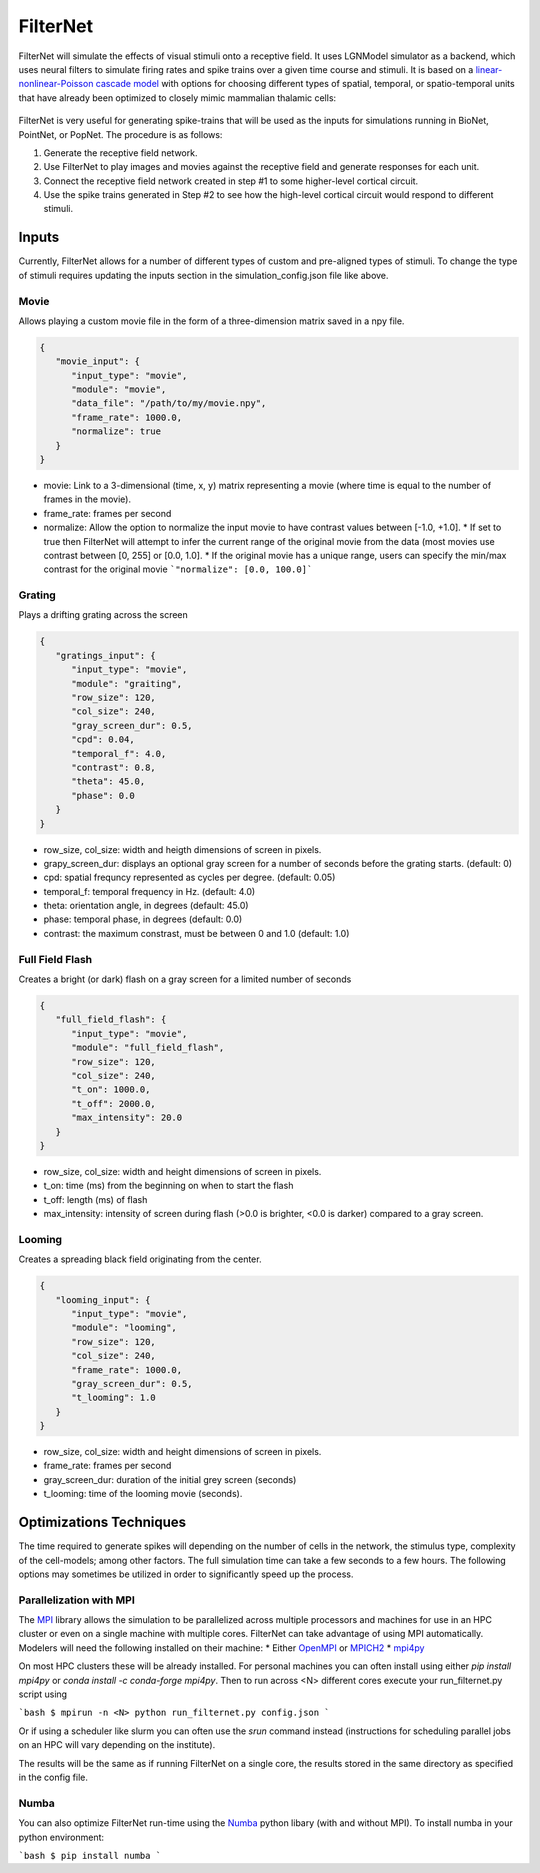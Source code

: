 FilterNet
=========

.. figure:: _static/images/bmtk_architecture_filternet_highlight.jpg
   :scale: 40%

FilterNet will simulate the effects of visual stimuli onto a receptive field. It uses LGNModel simulator as a backend, which
uses neural filters to simulate firing rates and spike trains over a given time course and stimuli. It is based on a
`linear-nonlinear-Poisson cascade model <https://en.wikipedia.org/wiki/Linear-nonlinear-Poisson_cascade_model>`_
with options for choosing different types of spatial, temporal, or spatio-temporal units that have already been
optimized to closely mimic mammalian thalamic cells:


.. figure:: _static/images/lnp_model.jpg
   :scale: 60%


FilterNet is very useful for generating spike-trains that will be used as the inputs for simulations running in BioNet,
PointNet, or PopNet. The procedure is as follows:

1. Generate the receptive field network.
2. Use FilterNet to play images and movies against the receptive field and generate responses for each unit.
3. Connect the receptive field network created in step #1 to some higher-level cortical circuit.
4. Use the spike trains generated in Step #2 to see how the high-level cortical circuit would respond to different stimuli.


Inputs
------
Currently, FilterNet allows for a number of different types of custom and pre-aligned types of stimuli. To change the
type of stimuli requires updating the inputs section in the simulation_config.json file like above.

Movie
+++++
Allows playing a custom movie file in the form of a three-dimension matrix saved in a npy file.

.. code:: json

   {
      "movie_input": {
         "input_type": "movie",
         "module": "movie",
         "data_file": "/path/to/my/movie.npy",
         "frame_rate": 1000.0,
         "normalize": true
      }
   }

* movie: Link to a 3-dimensional (time, x, y) matrix representing a movie (where time is equal to the number of frames in the movie).
* frame_rate: frames per second
* normalize: Allow the option to normalize the input movie to have contrast values between [-1.0, +1.0].
  * If set to true then FilterNet will attempt to infer the current range of the original movie from the data (most movies use contrast between [0, 255] or [0.0, 1.0].
  * If the original movie has a unique range, users can specify the min/max contrast for the original movie ```"normalize": [0.0, 100.0]```

Grating
+++++++
Plays a drifting grating across the screen

.. code:: json

   {
      "gratings_input": {
         "input_type": "movie",
         "module": "graiting",
         "row_size": 120,
         "col_size": 240,
         "gray_screen_dur": 0.5,
         "cpd": 0.04,
         "temporal_f": 4.0,
         "contrast": 0.8,
         "theta": 45.0,
         "phase": 0.0
      }
   }

* row_size, col_size: width and heigth dimensions of screen in pixels.
* grapy_screen_dur: displays an optional gray screen for a number of seconds before the grating starts. (default: 0)
* cpd: spatial frequncy represented as cycles per degree. (default: 0.05)
* temporal_f: temporal frequency in Hz. (default: 4.0)
* theta: orientation angle, in degrees (default: 45.0)
* phase: temporal phase, in degrees (default: 0.0)
* contrast: the maximum constrast, must be between 0 and 1.0 (default: 1.0)


Full Field Flash
++++++++++++++++
Creates a bright (or dark) flash on a gray screen for a limited number of seconds

.. code:: json

   {
      "full_field_flash": {
         "input_type": "movie",
         "module": "full_field_flash",
         "row_size": 120,
         "col_size": 240,
         "t_on": 1000.0,
         "t_off": 2000.0,
         "max_intensity": 20.0
      }
   }

* row_size, col_size: width and height dimensions of screen in pixels.
* t_on: time (ms) from the beginning on when to start the flash
* t_off: length (ms) of flash
* max_intensity: intensity of screen during flash (>0.0 is brighter, <0.0 is darker) compared to a gray screen.


Looming
+++++++
Creates a spreading black field originating from the center.

.. code:: json

   {
      "looming_input": {
         "input_type": "movie",
         "module": "looming",
         "row_size": 120,
         "col_size": 240,
         "frame_rate": 1000.0,
         "gray_screen_dur": 0.5,
         "t_looming": 1.0
      }
   }

* row_size, col_size: width and height dimensions of screen in pixels.
* frame_rate: frames per second
* gray_screen_dur: duration of the initial grey screen (seconds)
* t_looming: time of the looming movie (seconds).


Optimizations Techniques
------------------------
The time required to generate spikes will depending on the number of cells in the network, the stimulus type, complexity of the cell-models; among
other factors. The full simulation time can take a few seconds to a few hours. The following options may sometimes be utilized in order to 
significantly speed up the process.


Parallelization with MPI
++++++++++++++++++++++++
The `MPI <https://www.mpi-forum.org/docs/>`_ library allows the simulation to be parallelized across multiple processors and machines for use in an 
HPC cluster or even on a single machine with multiple cores. FilterNet can take advantage of using MPI automatically. Modelers will need the following
installed on their machine:
* Either `OpenMPI <https://www.open-mpi.org/>`_ or `MPICH2 <https://www.mpich.org/>`_ 
* `mpi4py <https://mpi4py.readthedocs.io/en/stable/>`_

On most HPC clusters these will be already installed. For personal machines you can often install using either `pip install mpi4py` or 
`conda install -c conda-forge mpi4py`. Then to run across <N> different cores execute your run_filternet.py script using

```bash
$ mpirun -n <N> python run_filternet.py config.json
```

Or if using a scheduler like slurm you can often use the `srun` command instead (instructions for scheduling parallel jobs on an HPC will vary depending
on the institute).

The results will be the same as if running FilterNet on a single core, the results stored in the same directory as specified in the config file.


Numba
+++++
You can also optimize FilterNet run-time using the `Numba <https://numba.pydata.org/>`_ python libary (with and without MPI). To install numba in your python
environment:

```bash
$ pip install numba
```

